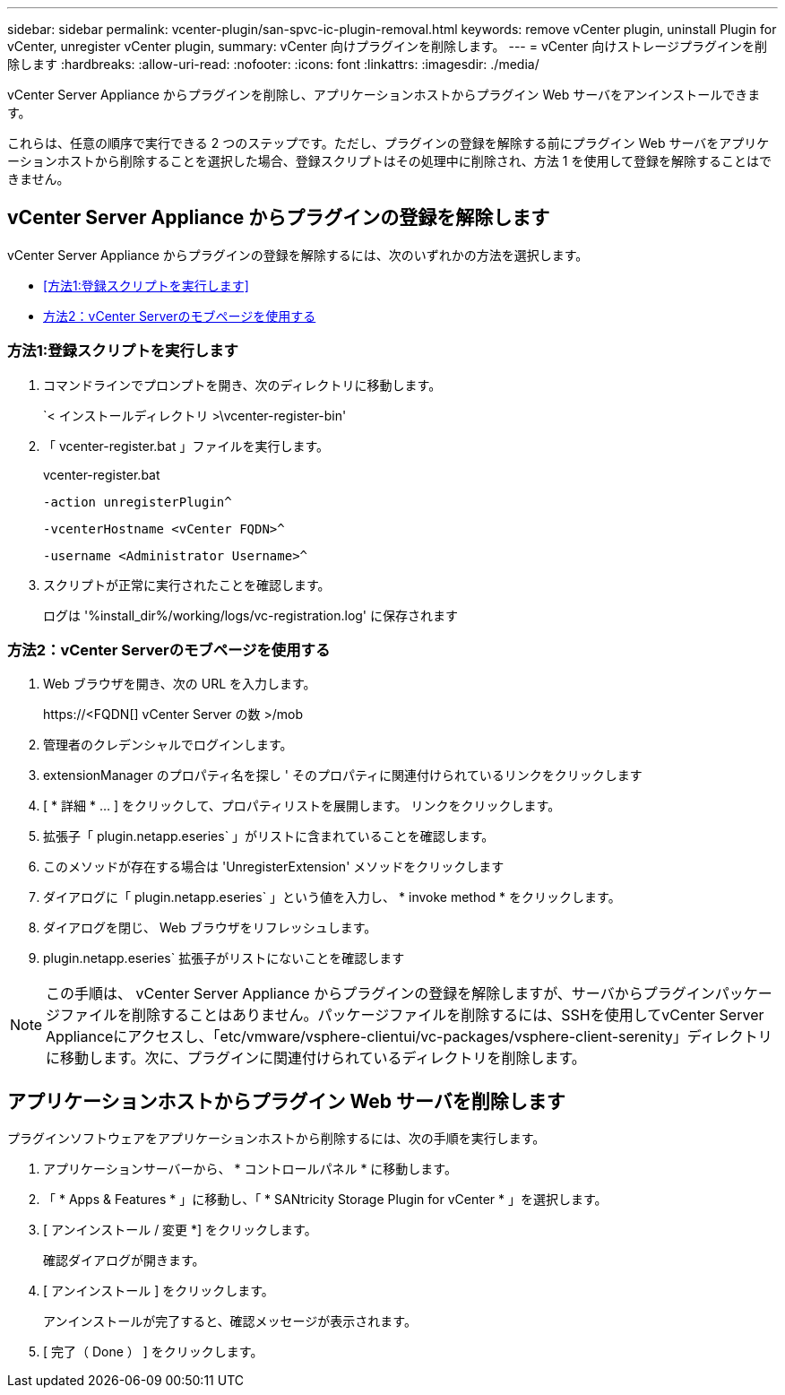 ---
sidebar: sidebar 
permalink: vcenter-plugin/san-spvc-ic-plugin-removal.html 
keywords: remove vCenter plugin, uninstall Plugin for vCenter, unregister vCenter plugin, 
summary: vCenter 向けプラグインを削除します。 
---
= vCenter 向けストレージプラグインを削除します
:hardbreaks:
:allow-uri-read: 
:nofooter: 
:icons: font
:linkattrs: 
:imagesdir: ./media/


[role="lead"]
vCenter Server Appliance からプラグインを削除し、アプリケーションホストからプラグイン Web サーバをアンインストールできます。

これらは、任意の順序で実行できる 2 つのステップです。ただし、プラグインの登録を解除する前にプラグイン Web サーバをアプリケーションホストから削除することを選択した場合、登録スクリプトはその処理中に削除され、方法 1 を使用して登録を解除することはできません。



== vCenter Server Appliance からプラグインの登録を解除します

vCenter Server Appliance からプラグインの登録を解除するには、次のいずれかの方法を選択します。

* <<方法1:登録スクリプトを実行します>>
* <<方法2：vCenter Serverのモブページを使用する>>




=== 方法1:登録スクリプトを実行します

. コマンドラインでプロンプトを開き、次のディレクトリに移動します。
+
`< インストールディレクトリ >\vcenter-register-bin'

. 「 vcenter-register.bat 」ファイルを実行します。
+
vcenter-register.bat

+
`-action unregisterPlugin^`

+
`-vcenterHostname <vCenter FQDN>^`

+
`-username <Administrator Username>^`

. スクリプトが正常に実行されたことを確認します。
+
ログは '%install_dir%/working/logs/vc-registration.log' に保存されます





=== 方法2：vCenter Serverのモブページを使用する

. Web ブラウザを開き、次の URL を入力します。
+
++ https://<FQDN[] vCenter Server の数 >/mob ++

. 管理者のクレデンシャルでログインします。
. extensionManager のプロパティ名を探し ' そのプロパティに関連付けられているリンクをクリックします
. [ * 詳細 * … ] をクリックして、プロパティリストを展開します。 リンクをクリックします。
. 拡張子「 plugin.netapp.eseries` 」がリストに含まれていることを確認します。
. このメソッドが存在する場合は 'UnregisterExtension' メソッドをクリックします
. ダイアログに「 plugin.netapp.eseries` 」という値を入力し、 * invoke method * をクリックします。
. ダイアログを閉じ、 Web ブラウザをリフレッシュします。
. plugin.netapp.eseries` 拡張子がリストにないことを確認します



NOTE: この手順は、 vCenter Server Appliance からプラグインの登録を解除しますが、サーバからプラグインパッケージファイルを削除することはありません。パッケージファイルを削除するには、SSHを使用してvCenter Server Applianceにアクセスし、「etc/vmware/vsphere-clientui/vc-packages/vsphere-client-serenity」ディレクトリに移動します。次に、プラグインに関連付けられているディレクトリを削除します。



== アプリケーションホストからプラグイン Web サーバを削除します

プラグインソフトウェアをアプリケーションホストから削除するには、次の手順を実行します。

. アプリケーションサーバーから、 * コントロールパネル * に移動します。
. 「 * Apps & Features * 」に移動し、「 * SANtricity Storage Plugin for vCenter * 」を選択します。
. [ アンインストール / 変更 *] をクリックします。
+
確認ダイアログが開きます。

. [ アンインストール ] をクリックします。
+
アンインストールが完了すると、確認メッセージが表示されます。

. [ 完了（ Done ） ] をクリックします。


